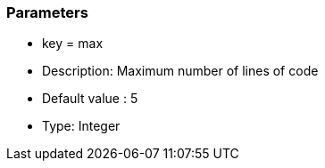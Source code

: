 === Parameters

* key = max
* Description: Maximum number of lines of code
* Default value : 5
* Type: Integer


